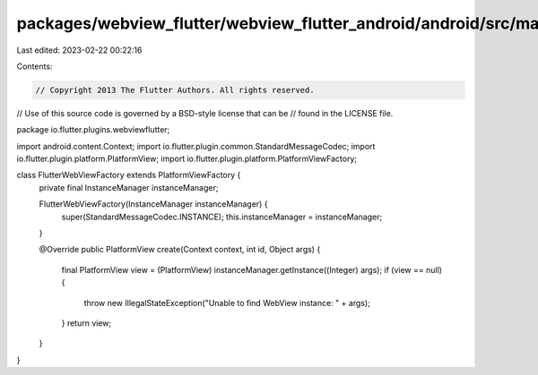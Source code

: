 packages/webview_flutter/webview_flutter_android/android/src/main/java/io/flutter/plugins/webviewflutter/FlutterWebViewFactory.java
===================================================================================================================================

Last edited: 2023-02-22 00:22:16

Contents:

.. code-block:: java

    // Copyright 2013 The Flutter Authors. All rights reserved.
// Use of this source code is governed by a BSD-style license that can be
// found in the LICENSE file.

package io.flutter.plugins.webviewflutter;

import android.content.Context;
import io.flutter.plugin.common.StandardMessageCodec;
import io.flutter.plugin.platform.PlatformView;
import io.flutter.plugin.platform.PlatformViewFactory;

class FlutterWebViewFactory extends PlatformViewFactory {
  private final InstanceManager instanceManager;

  FlutterWebViewFactory(InstanceManager instanceManager) {
    super(StandardMessageCodec.INSTANCE);
    this.instanceManager = instanceManager;
  }

  @Override
  public PlatformView create(Context context, int id, Object args) {
    final PlatformView view = (PlatformView) instanceManager.getInstance((Integer) args);
    if (view == null) {
      throw new IllegalStateException("Unable to find WebView instance: " + args);
    }
    return view;
  }
}


